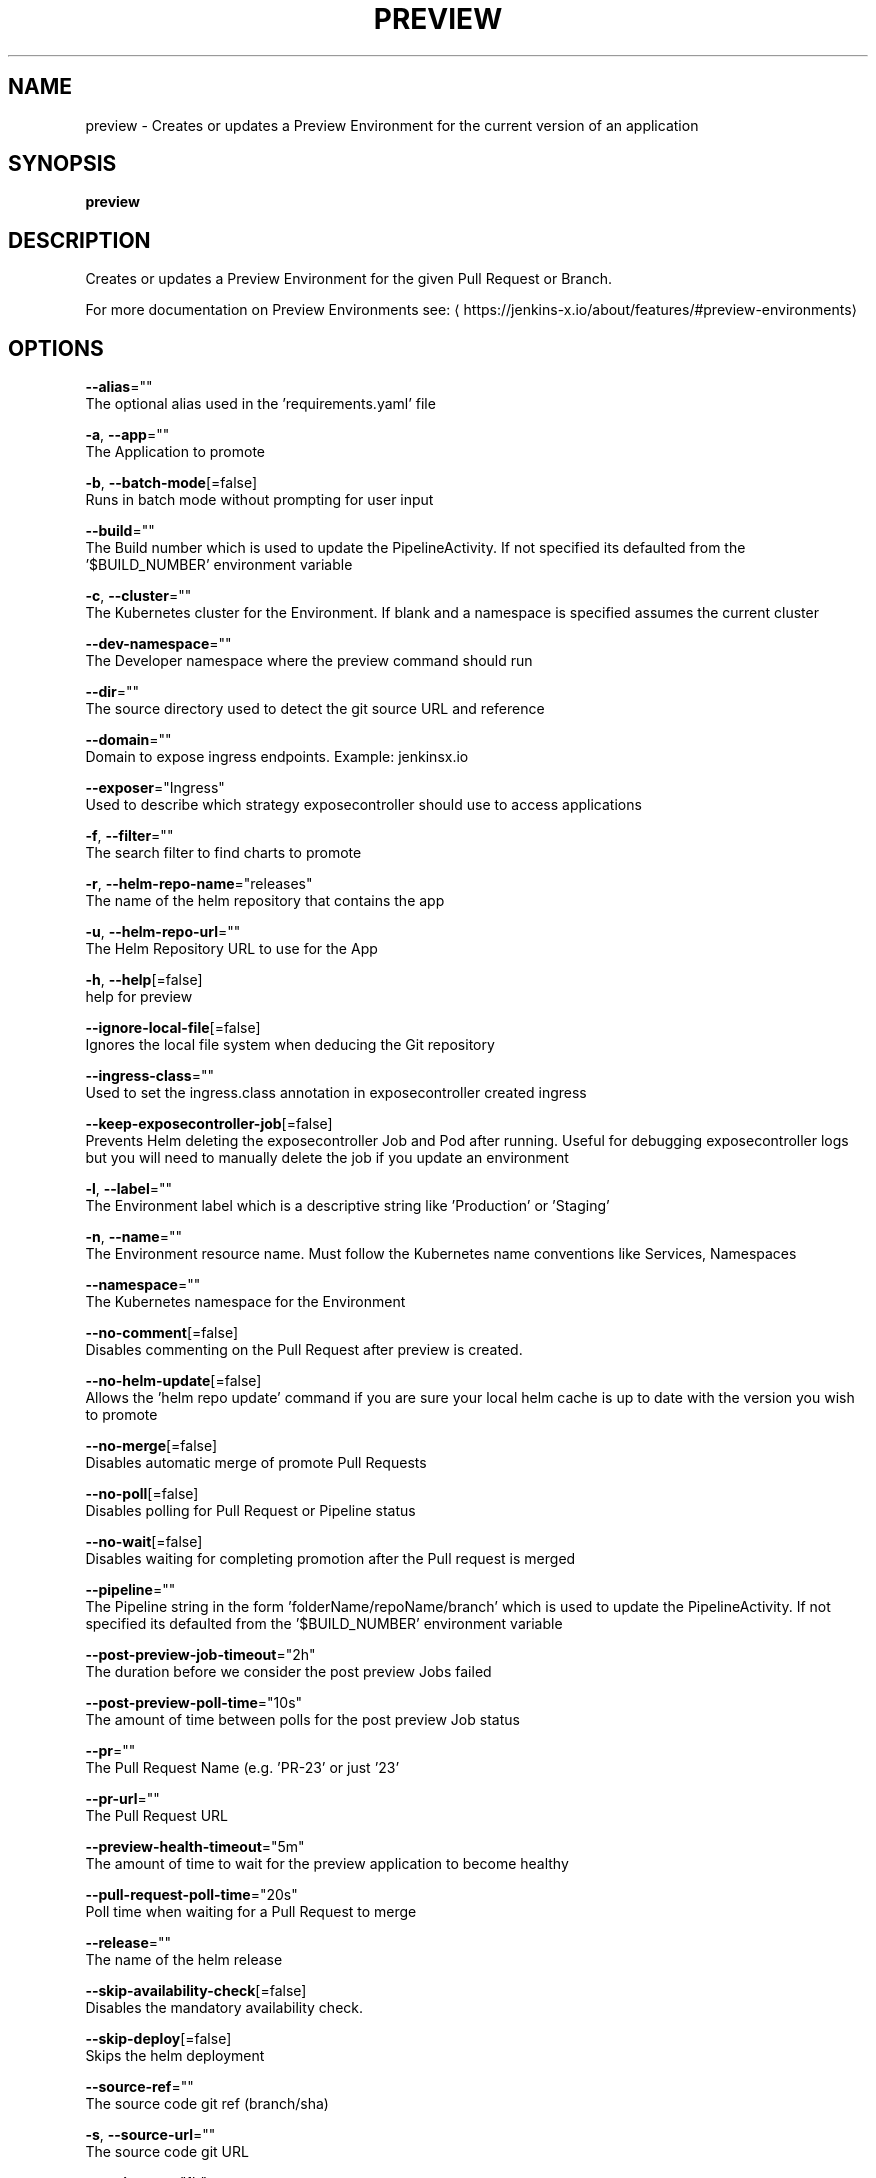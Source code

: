 .TH "PREVIEW" "1" "" "Auto generated by spf13/cobra" "" 
.nh
.ad l


.SH NAME
.PP
preview \- Creates or updates a Preview Environment for the current version of an application


.SH SYNOPSIS
.PP
\fBpreview\fP


.SH DESCRIPTION
.PP
Creates or updates a Preview Environment for the given Pull Request or Branch.

.PP
For more documentation on Preview Environments see: 
\[la]https://jenkins-x.io/about/features/#preview-environments\[ra]


.SH OPTIONS
.PP
\fB\-\-alias\fP=""
    The optional alias used in the 'requirements.yaml' file

.PP
\fB\-a\fP, \fB\-\-app\fP=""
    The Application to promote

.PP
\fB\-b\fP, \fB\-\-batch\-mode\fP[=false]
    Runs in batch mode without prompting for user input

.PP
\fB\-\-build\fP=""
    The Build number which is used to update the PipelineActivity. If not specified its defaulted from  the '$BUILD\_NUMBER' environment variable

.PP
\fB\-c\fP, \fB\-\-cluster\fP=""
    The Kubernetes cluster for the Environment. If blank and a namespace is specified assumes the current cluster

.PP
\fB\-\-dev\-namespace\fP=""
    The Developer namespace where the preview command should run

.PP
\fB\-\-dir\fP=""
    The source directory used to detect the git source URL and reference

.PP
\fB\-\-domain\fP=""
    Domain to expose ingress endpoints.  Example: jenkinsx.io

.PP
\fB\-\-exposer\fP="Ingress"
    Used to describe which strategy exposecontroller should use to access applications

.PP
\fB\-f\fP, \fB\-\-filter\fP=""
    The search filter to find charts to promote

.PP
\fB\-r\fP, \fB\-\-helm\-repo\-name\fP="releases"
    The name of the helm repository that contains the app

.PP
\fB\-u\fP, \fB\-\-helm\-repo\-url\fP=""
    The Helm Repository URL to use for the App

.PP
\fB\-h\fP, \fB\-\-help\fP[=false]
    help for preview

.PP
\fB\-\-ignore\-local\-file\fP[=false]
    Ignores the local file system when deducing the Git repository

.PP
\fB\-\-ingress\-class\fP=""
    Used to set the ingress.class annotation in exposecontroller created ingress

.PP
\fB\-\-keep\-exposecontroller\-job\fP[=false]
    Prevents Helm deleting the exposecontroller Job and Pod after running.  Useful for debugging exposecontroller logs but you will need to manually delete the job if you update an environment

.PP
\fB\-l\fP, \fB\-\-label\fP=""
    The Environment label which is a descriptive string like 'Production' or 'Staging'

.PP
\fB\-n\fP, \fB\-\-name\fP=""
    The Environment resource name. Must follow the Kubernetes name conventions like Services, Namespaces

.PP
\fB\-\-namespace\fP=""
    The Kubernetes namespace for the Environment

.PP
\fB\-\-no\-comment\fP[=false]
    Disables commenting on the Pull Request after preview is created.

.PP
\fB\-\-no\-helm\-update\fP[=false]
    Allows the 'helm repo update' command if you are sure your local helm cache is up to date with the version you wish to promote

.PP
\fB\-\-no\-merge\fP[=false]
    Disables automatic merge of promote Pull Requests

.PP
\fB\-\-no\-poll\fP[=false]
    Disables polling for Pull Request or Pipeline status

.PP
\fB\-\-no\-wait\fP[=false]
    Disables waiting for completing promotion after the Pull request is merged

.PP
\fB\-\-pipeline\fP=""
    The Pipeline string in the form 'folderName/repoName/branch' which is used to update the PipelineActivity. If not specified its defaulted from  the '$BUILD\_NUMBER' environment variable

.PP
\fB\-\-post\-preview\-job\-timeout\fP="2h"
    The duration before we consider the post preview Jobs failed

.PP
\fB\-\-post\-preview\-poll\-time\fP="10s"
    The amount of time between polls for the post preview Job status

.PP
\fB\-\-pr\fP=""
    The Pull Request Name (e.g. 'PR\-23' or just '23'

.PP
\fB\-\-pr\-url\fP=""
    The Pull Request URL

.PP
\fB\-\-preview\-health\-timeout\fP="5m"
    The amount of time to wait for the preview application to become healthy

.PP
\fB\-\-pull\-request\-poll\-time\fP="20s"
    Poll time when waiting for a Pull Request to merge

.PP
\fB\-\-release\fP=""
    The name of the helm release

.PP
\fB\-\-skip\-availability\-check\fP[=false]
    Disables the mandatory availability check.

.PP
\fB\-\-skip\-deploy\fP[=false]
    Skips the helm deployment

.PP
\fB\-\-source\-ref\fP=""
    The source code git ref (branch/sha)

.PP
\fB\-s\fP, \fB\-\-source\-url\fP=""
    The source code git URL

.PP
\fB\-t\fP, \fB\-\-timeout\fP="1h"
    The timeout to wait for the promotion to succeed in the underlying Environment. The command fails if the timeout is exceeded or the promotion does not complete

.PP
\fB\-\-urltemplate\fP=""
    For ingress; exposers can set the urltemplate to expose

.PP
\fB\-\-verbose\fP[=false]
    Enables verbose output. The environment variable JX\_LOG\_LEVEL has precedence over this flag and allows setting the logging level to any value of: panic, fatal, error, warn, info, debug, trace

.PP
\fB\-v\fP, \fB\-\-version\fP=""
    The Version to promote


.SH EXAMPLE
.PP
# Create or updates the Preview Environment for the Pull Request
  jx preview


.SH SEE ALSO
.PP
\fBpreview\-version(1)\fP


.SH HISTORY
.PP
Auto generated by spf13/cobra
